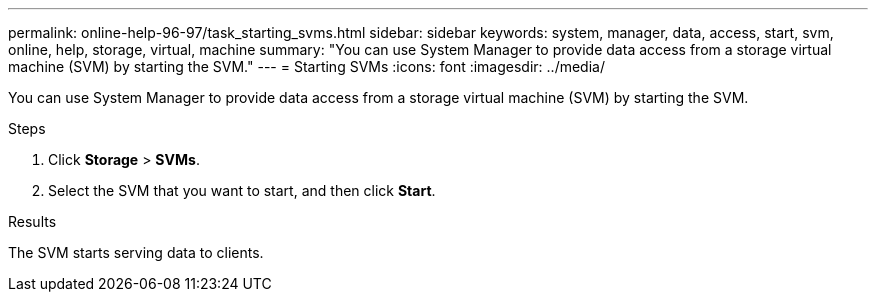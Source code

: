 ---
permalink: online-help-96-97/task_starting_svms.html
sidebar: sidebar
keywords: system, manager, data, access, start, svm, online, help, storage, virtual, machine
summary: "You can use System Manager to provide data access from a storage virtual machine (SVM) by starting the SVM."
---
= Starting SVMs
:icons: font
:imagesdir: ../media/

[.lead]
You can use System Manager to provide data access from a storage virtual machine (SVM) by starting the SVM.

.Steps

. Click *Storage* > *SVMs*.
. Select the SVM that you want to start, and then click *Start*.

.Results

The SVM starts serving data to clients.
